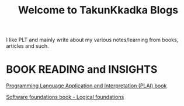 #+title: Welcome to TakunKkadka Blogs

I like PLT and mainly write about my various notes/learning from books, articles and such.

* BOOK READING and INSIGHTS

[[./plainotes.org][Programming Language Application and Interpretation (PLAI) book]]

[[./SF_logicalfoundations.org][Software foundations book - Logical foundations]]
